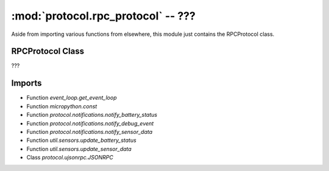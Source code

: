 :mod:`protocol.rpc_protocol` -- ???
===================================

.. module:: protocol.rpc_protocol
   :synopsis: ???

Aside from importing various functions from elsewhere, this module just
contains the RPCProtocol class.

RPCProtocol Class
-----------------
.. class:: RPCProtocol(???)

   ???

   .. method:: register_method_handlers(???)

      ???

   .. method:: _register_method_handler(???)

      ???

   .. method:: looper(???)

      Generator method.  ???

   .. property:: stream

      ???

Imports
-------
* Function `event_loop.get_event_loop`
* Function `micropython.const`
* Function `protocol.notifications.notify_battery_status`
* Function `protocol.notifications.notify_debug_event`
* Function `protocol.notifications.notify_sensor_data`
* Function `util.sensors.update_battery_status`
* Function `util.sensors.update_sensor_data`
* Class `protocol.ujsonrpc.JSONRPC`
